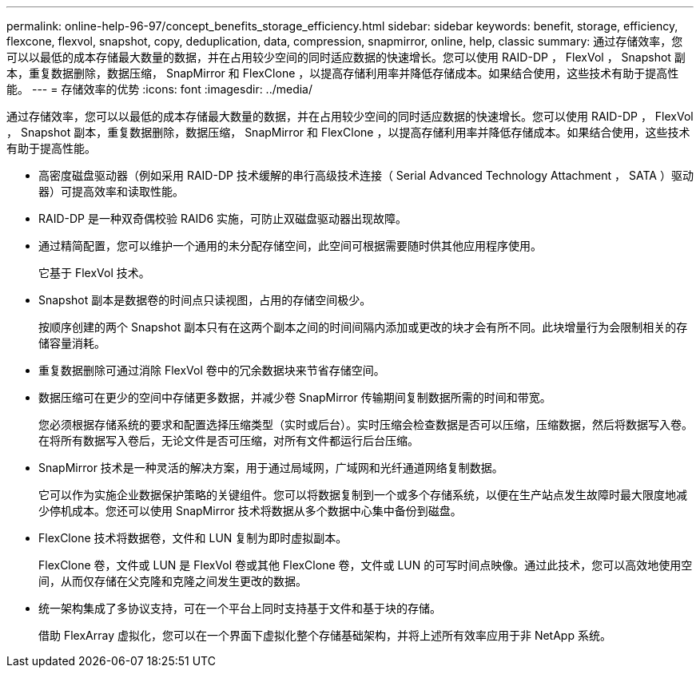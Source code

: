 ---
permalink: online-help-96-97/concept_benefits_storage_efficiency.html 
sidebar: sidebar 
keywords: benefit, storage, efficiency, flexcone, flexvol, snapshot, copy, deduplication, data, compression, snapmirror, online, help, classic 
summary: 通过存储效率，您可以以最低的成本存储最大数量的数据，并在占用较少空间的同时适应数据的快速增长。您可以使用 RAID-DP ， FlexVol ， Snapshot 副本，重复数据删除，数据压缩， SnapMirror 和 FlexClone ，以提高存储利用率并降低存储成本。如果结合使用，这些技术有助于提高性能。 
---
= 存储效率的优势
:icons: font
:imagesdir: ../media/


[role="lead"]
通过存储效率，您可以以最低的成本存储最大数量的数据，并在占用较少空间的同时适应数据的快速增长。您可以使用 RAID-DP ， FlexVol ， Snapshot 副本，重复数据删除，数据压缩， SnapMirror 和 FlexClone ，以提高存储利用率并降低存储成本。如果结合使用，这些技术有助于提高性能。

* 高密度磁盘驱动器（例如采用 RAID-DP 技术缓解的串行高级技术连接（ Serial Advanced Technology Attachment ， SATA ）驱动器）可提高效率和读取性能。
* RAID-DP 是一种双奇偶校验 RAID6 实施，可防止双磁盘驱动器出现故障。
* 通过精简配置，您可以维护一个通用的未分配存储空间，此空间可根据需要随时供其他应用程序使用。
+
它基于 FlexVol 技术。

* Snapshot 副本是数据卷的时间点只读视图，占用的存储空间极少。
+
按顺序创建的两个 Snapshot 副本只有在这两个副本之间的时间间隔内添加或更改的块才会有所不同。此块增量行为会限制相关的存储容量消耗。

* 重复数据删除可通过消除 FlexVol 卷中的冗余数据块来节省存储空间。
* 数据压缩可在更少的空间中存储更多数据，并减少卷 SnapMirror 传输期间复制数据所需的时间和带宽。
+
您必须根据存储系统的要求和配置选择压缩类型（实时或后台）。实时压缩会检查数据是否可以压缩，压缩数据，然后将数据写入卷。在将所有数据写入卷后，无论文件是否可压缩，对所有文件都运行后台压缩。

* SnapMirror 技术是一种灵活的解决方案，用于通过局域网，广域网和光纤通道网络复制数据。
+
它可以作为实施企业数据保护策略的关键组件。您可以将数据复制到一个或多个存储系统，以便在生产站点发生故障时最大限度地减少停机成本。您还可以使用 SnapMirror 技术将数据从多个数据中心集中备份到磁盘。

* FlexClone 技术将数据卷，文件和 LUN 复制为即时虚拟副本。
+
FlexClone 卷，文件或 LUN 是 FlexVol 卷或其他 FlexClone 卷，文件或 LUN 的可写时间点映像。通过此技术，您可以高效地使用空间，从而仅存储在父克隆和克隆之间发生更改的数据。

* 统一架构集成了多协议支持，可在一个平台上同时支持基于文件和基于块的存储。
+
借助 FlexArray 虚拟化，您可以在一个界面下虚拟化整个存储基础架构，并将上述所有效率应用于非 NetApp 系统。


